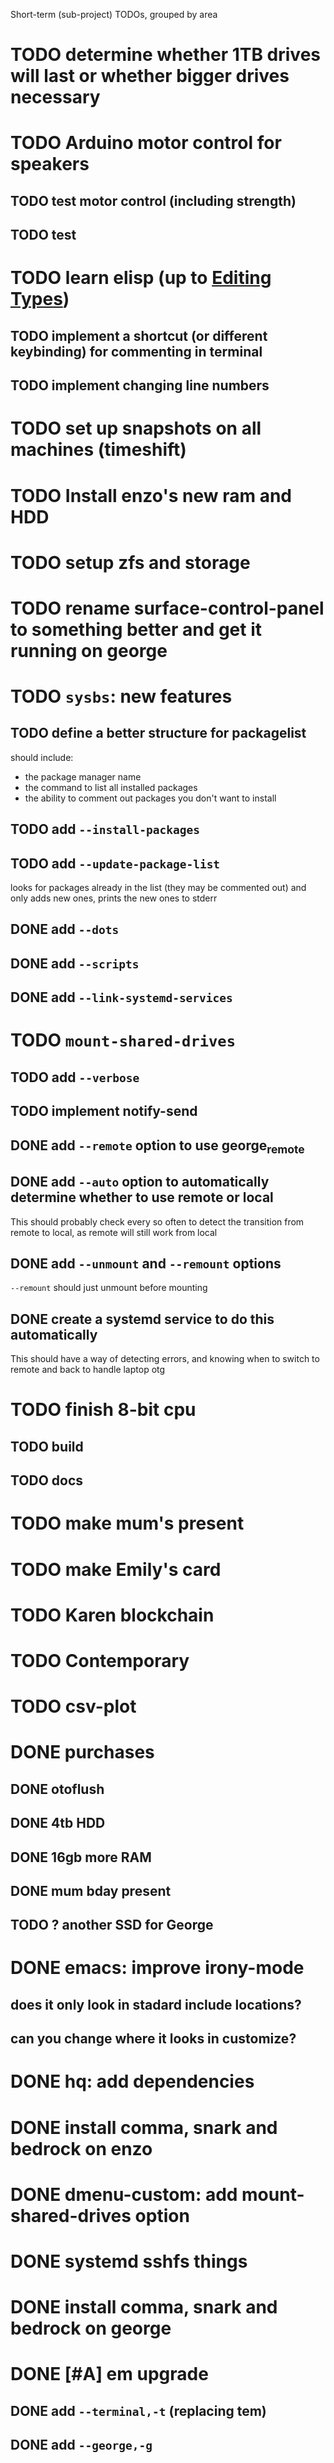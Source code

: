 Short-term (sub-project) TODOs, grouped by area

* TODO determine whether 1TB drives will last or whether bigger drives necessary
* TODO Arduino motor control for speakers
** TODO test motor control (including strength)
** TODO test 
* TODO learn elisp (up to [[https://www.gnu.org/software/emacs/manual/html_node/elisp/Editing-Types.html#Editing-Types][Editing Types]])
** TODO implement a shortcut (or different keybinding) for commenting in terminal
** TODO implement changing line numbers
* TODO set up snapshots on all machines (timeshift)
* TODO Install enzo's new ram and HDD
* TODO setup zfs and storage
* TODO rename surface-control-panel to something better and get it running on george
* TODO =sysbs=: new features
** TODO define a better structure for packagelist
should include:
- the package manager name
- the command to list all installed packages
- the ability to comment out packages you don't want to install
** TODO add =--install-packages=
** TODO add =--update-package-list=
looks for packages already in the list (they may be commented out) and only adds new ones, prints the new ones to stderr
** DONE add =--dots=
** DONE add =--scripts=
** DONE add =--link-systemd-services=
* TODO =mount-shared-drives=
** TODO add =--verbose=
** TODO implement notify-send
** DONE add =--remote= option to use george_remote
** DONE add =--auto= option to automatically determine whether to use remote or local
This should probably check every so often to detect the transition from remote to local, as remote will still work from local
** DONE add =--unmount= and =--remount= options 
=--remount= should just unmount before mounting
** DONE create a systemd service to do this automatically
This should have a way of detecting errors, and knowing when to switch to remote and back to handle laptop otg
* TODO finish 8-bit cpu
** TODO build
** TODO docs
* TODO make mum's present
* TODO make Emily's card
* TODO Karen blockchain
* TODO Contemporary
* TODO csv-plot
* DONE purchases
** DONE otoflush
** DONE 4tb HDD
** DONE 16gb more RAM
** DONE mum bday present
** TODO ? another SSD for George
* DONE emacs: improve irony-mode
** does it only look in stadard include locations?
** can you change where it looks in customize?
* DONE hq: add dependencies
* DONE install comma, snark and bedrock on enzo
* DONE dmenu-custom: add mount-shared-drives option
* DONE systemd sshfs things
* DONE install comma, snark and bedrock on george
* DONE [#A] em upgrade
** DONE add =--terminal,-t= (replacing tem)
** DONE add =--george,-g=
** DONE add =--buffalo,-b=
** DONE hook these into dmenu-custom
* DONE [#A] create where-is-george utility 
should either print =george= or =george_remote=
** DONE use this in i3 config for mod ctrl return
* DONE leroy: install arch
* DONE [#B] add systemd services
** DONE barrier xinit (client and server)
** DONE mount-shared-drives
** DONE mount-abyss-drives (needs to be created)
** DONE wireguard (george only)
* DONE order stuff off eBay
** DONE 2m HDMI cable
** DONE switch dock and power supply
** DONE decent 3.5mm audio cables
** DONE surface PSU
* DONE add an option in dmenu-custom/xrandr to turn off all displays
* DONE test out kitty, migrate to it as default if it's good (just watch DT video)
* DONE sysbs: add --enable-systemd-services
* DONE hq .gitignore: all of GIMP stuff
* DONE get remotes mountign working
** DONE Try uncommenting =user_allow_other= in /etc/fuse 
This worked! Now see if a service running mount-shared-drives will work!
** try running mount-shared-drives
